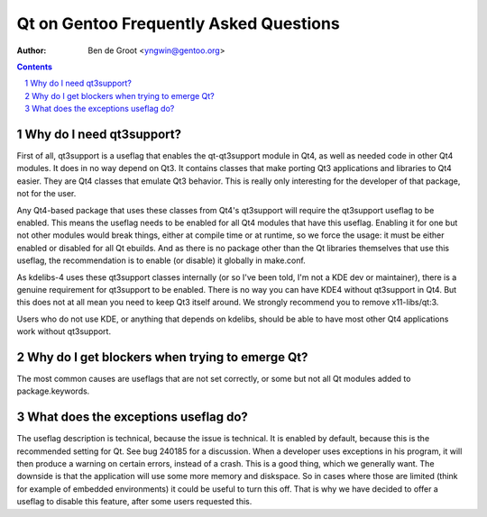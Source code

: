 ===========================================
  Qt on Gentoo Frequently Asked Questions
===========================================

:Author: Ben de Groot <yngwin@gentoo.org>

.. contents::
.. sectnum::


Why do I need qt3support?
-------------------------

First of all, qt3support is a useflag that enables the qt-qt3support module in
Qt4, as well as needed code in other Qt4 modules. It does in no way depend on
Qt3. It contains classes that make porting Qt3 applications and libraries to
Qt4 easier. They are Qt4 classes that emulate Qt3 behavior. This is really only
interesting for the developer of that package, not for the user.

Any Qt4-based package that uses these classes from Qt4's qt3support will
require the qt3support useflag to be enabled. This means the useflag needs to
be enabled for all Qt4 modules that have this useflag. Enabling it for one but
not other modules would break things, either at compile time or at runtime, so
we force the usage: it must be either enabled or disabled for all Qt ebuilds.
And as there is no package other than the Qt libraries themselves that use this
useflag, the recommendation is to enable (or disable) it globally in make.conf.

As kdelibs-4 uses these qt3support classes internally (or so I've been told,
I'm not a KDE dev or maintainer), there is a genuine requirement for qt3support
to be enabled. There is no way you can have KDE4 without qt3support in Qt4. But
this does not at all mean you need to keep Qt3 itself around. We strongly
recommend you to remove x11-libs/qt:3.

Users who do not use KDE, or anything that depends on kdelibs, should be able
to have most other Qt4 applications work without qt3support.


Why do I get blockers when trying to emerge Qt?
-----------------------------------------------

The most common causes are useflags that are not set correctly, or some but not
all Qt modules added to package.keywords.

.. (This section needs to be expanded.)


What does the exceptions useflag do?
------------------------------------

The useflag description is technical, because the issue is technical. It is
enabled by default, because this is the recommended setting for Qt. See bug
240185 for a discussion. When a developer uses exceptions in his program, it
will then produce a warning on certain errors, instead of a crash. This is a
good thing, which we generally want. The downside is that the application will
use some more memory and diskspace. So in cases where those are limited (think
for example of embedded environments) it could be useful to turn this off.
That is why we have decided to offer a useflag to disable this feature, after
some users requested this.


.. vim: syntax=rest:fenc=utf-8:
